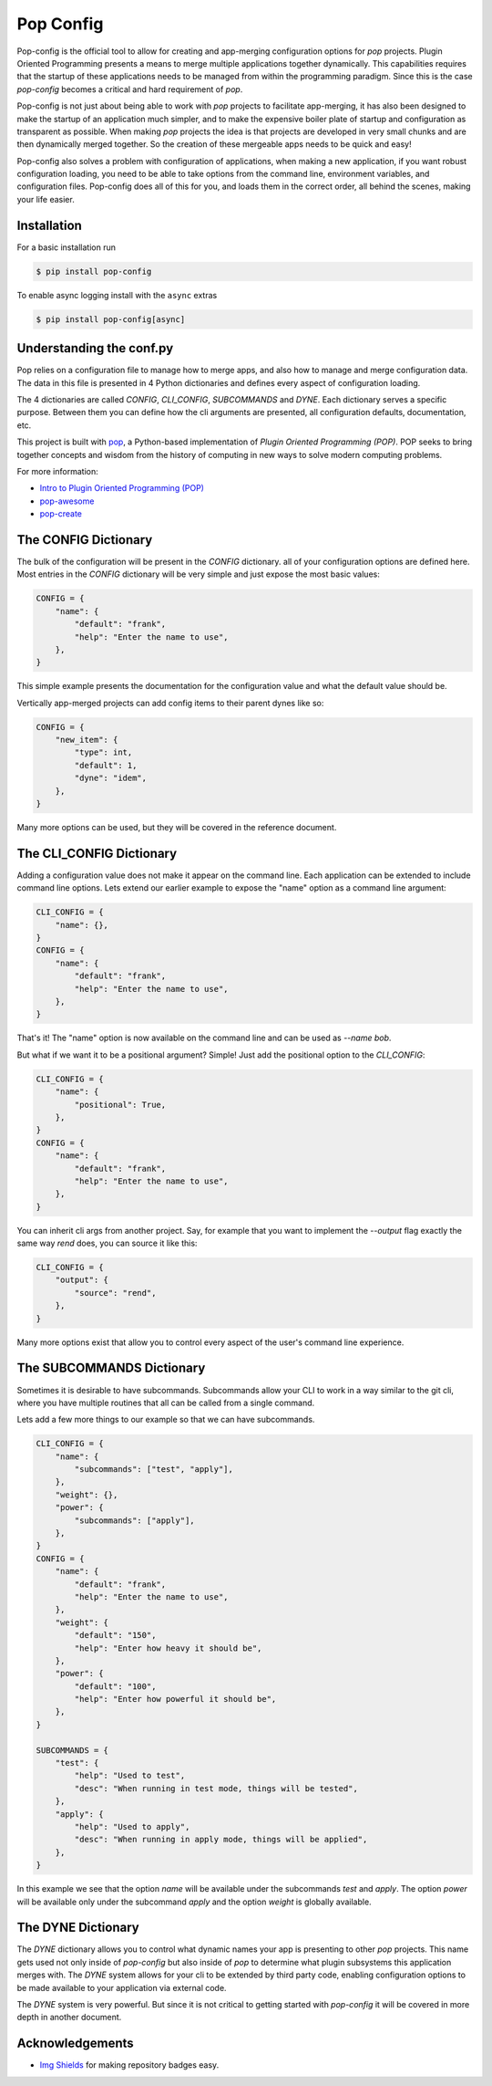==========
Pop Config
==========

.. image:: https://img.shields.io/badge/made%20with-pop-teal
   :alt: Made with pop, a Python implementation of Plugin Oriented Programming
   :target: https://pop.readthedocs.io/

.. image:: https://img.shields.io/badge/made%20with-python-yellow
   :alt: Made with Python
   :target: https://www.python.org/

Pop-config is the official tool to allow for creating and app-merging
configuration options for `pop` projects. Plugin Oriented Programming
presents a means to merge multiple applications together dynamically.
This capabilities requires that the startup of these applications needs
to be managed from within the programming paradigm. Since this is the case
`pop-config` becomes a critical and hard requirement of `pop`.

Pop-config is not just about being able to work with `pop` projects
to facilitate app-merging, it has also been designed to make the startup
of an application much simpler, and to make the expensive boiler plate
of startup and configuration as transparent as possible. When making
`pop` projects the idea is that projects are developed in very small
chunks and are then dynamically merged together. So the creation of
these mergeable apps needs to be quick and easy!

Pop-config also solves a problem with configuration of applications,
when making a new application, if you want robust configuration
loading, you need to be able to take options from the command line,
environment variables, and configuration files. Pop-config does all
of this for you, and loads them in the correct order, all behind the
scenes, making your life easier.

Installation
============

For a basic installation run

.. code-block:: bash

    $ pip install pop-config

To enable async logging install with the ``async`` extras

.. code-block:: bash

    $ pip install pop-config[async]

Understanding the conf.py
=========================

Pop relies on a configuration file to manage how to merge apps, and
also how to manage and merge configuration data. The data in this file
is presented in 4 Python dictionaries and defines every aspect of
configuration loading.

The 4 dictionaries are called *CONFIG*, *CLI_CONFIG*, *SUBCOMMANDS*
and *DYNE*. Each dictionary serves a specific purpose. Between them
you can define how the cli arguments are presented, all configuration
defaults, documentation, etc.

This project is built with `pop <https://pop.readthedocs.io/>`__, a Python-based
implementation of *Plugin Oriented Programming (POP)*. POP seeks to bring
together concepts and wisdom from the history of computing in new ways to solve
modern computing problems.

For more information:

* `Intro to Plugin Oriented Programming (POP) <https://pop-book.readthedocs.io/en/latest/>`__
* `pop-awesome <https://gitlab.com/saltstack/pop/pop-awesome>`__
* `pop-create <https://gitlab.com/saltstack/pop/pop-create/>`__

The CONFIG Dictionary
=====================

The bulk of the configuration will be present in the *CONFIG* dictionary.
all of your configuration options are defined here. Most entries in the
*CONFIG* dictionary will be very simple and just expose the most basic
values:

.. code-block:: python

    CONFIG = {
        "name": {
            "default": "frank",
            "help": "Enter the name to use",
        },
    }

This simple example presents the documentation for the configuration value
and what the default value should be.

Vertically app-merged projects can add config items to their parent dynes like so:

.. code-block:: python

    CONFIG = {
        "new_item": {
            "type": int,
            "default": 1,
            "dyne": "idem",
        },
    }

Many more options can be used, but they will be covered in the reference
document.

The CLI_CONFIG Dictionary
=========================

Adding a configuration value does not make it appear on the command line.
Each application can be extended to include command line options.
Lets extend our earlier example to expose the "name" option as a command
line argument:

.. code-block:: python

    CLI_CONFIG = {
        "name": {},
    }
    CONFIG = {
        "name": {
            "default": "frank",
            "help": "Enter the name to use",
        },
    }

That's it! The "name" option is now available on the command line and can
be used as `--name bob`.

But what if we want it to be a positional argument? Simple! Just add the
positional option to the *CLI_CONFIG*:

.. code-block:: python

    CLI_CONFIG = {
        "name": {
            "positional": True,
        },
    }
    CONFIG = {
        "name": {
            "default": "frank",
            "help": "Enter the name to use",
        },
    }

You can inherit cli args from another project.  Say, for example that you want to implement the `--output` flag
exactly the same way `rend` does, you can source it like this:

.. code-block:: python

    CLI_CONFIG = {
        "output": {
            "source": "rend",
        },
    }

Many more options exist that allow you to control every aspect of the user's
command line experience.

The SUBCOMMANDS Dictionary
==========================

Sometimes it is desirable to have subcommands. Subcommands allow your CLI
to work in a way similar to the git cli, where you have multiple routines
that all can be called from a single command.

Lets add a few more things to our example so that we can have subcommands.

.. code-block:: python

    CLI_CONFIG = {
        "name": {
            "subcommands": ["test", "apply"],
        },
        "weight": {},
        "power": {
            "subcommands": ["apply"],
        },
    }
    CONFIG = {
        "name": {
            "default": "frank",
            "help": "Enter the name to use",
        },
        "weight": {
            "default": "150",
            "help": "Enter how heavy it should be",
        },
        "power": {
            "default": "100",
            "help": "Enter how powerful it should be",
        },
    }

    SUBCOMMANDS = {
        "test": {
            "help": "Used to test",
            "desc": "When running in test mode, things will be tested",
        },
        "apply": {
            "help": "Used to apply",
            "desc": "When running in apply mode, things will be applied",
        },
    }


In this example we see that the option `name` will be available under
the subcommands `test` and `apply`. The option `power` will be available
only under the subcommand `apply` and the option `weight` is globally
available.

The DYNE Dictionary
===================

The *DYNE* dictionary allows you to control what dynamic names your app is
presenting to other `pop` projects. This name gets used not only inside
of `pop-config` but also inside of `pop` to determine what plugin subsystems
this application merges with. The *DYNE* system allows for your cli to be
extended by third party code, enabling configuration options to be made
available to your application via external code.

The *DYNE* system is very powerful. But since it is not critical to getting
started with `pop-config` it will be covered in more depth in another document.

Acknowledgements
================

* `Img Shields <https://shields.io>`__ for making repository badges easy.
